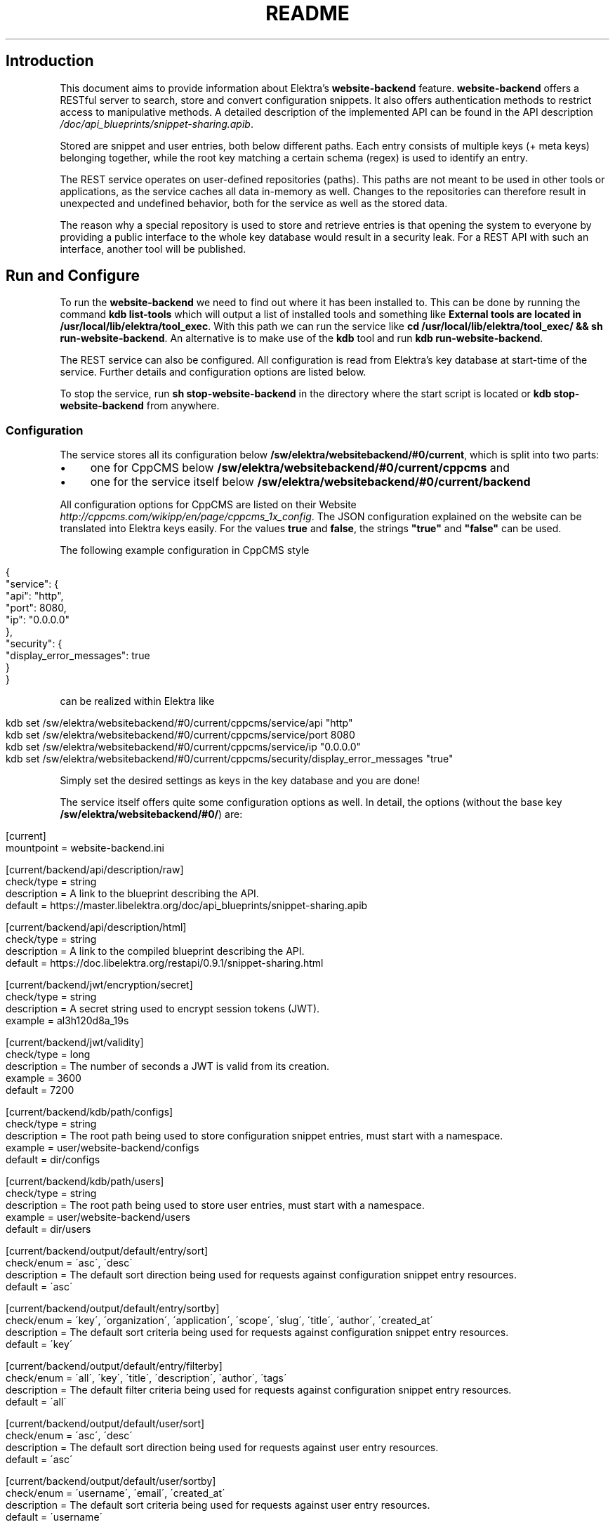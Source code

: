 .\" generated with Ronn/v0.7.3
.\" http://github.com/rtomayko/ronn/tree/0.7.3
.
.TH "README" "" "November 2019" "" ""
.
.SH "Introduction"
.
.P
This document aims to provide information about Elektra’s \fBwebsite\-backend\fR feature\. \fBwebsite\-backend\fR offers a RESTful server to search, store and convert configuration snippets\. It also offers authentication methods to restrict access to manipulative methods\. A detailed description of the implemented API can be found in the API description \fI/doc/api_blueprints/snippet\-sharing\.apib\fR\.
.
.P
Stored are snippet and user entries, both below different paths\. Each entry consists of multiple keys (+ meta keys) belonging together, while the root key matching a certain schema (regex) is used to identify an entry\.
.
.P
The REST service operates on user\-defined repositories (paths)\. This paths are not meant to be used in other tools or applications, as the service caches all data in\-memory as well\. Changes to the repositories can therefore result in unexpected and undefined behavior, both for the service as well as the stored data\.
.
.P
The reason why a special repository is used to store and retrieve entries is that opening the system to everyone by providing a public interface to the whole key database would result in a security leak\. For a REST API with such an interface, another tool will be published\.
.
.SH "Run and Configure"
To run the \fBwebsite\-backend\fR we need to find out where it has been installed to\. This can be done by running the command \fBkdb list\-tools\fR which will output a list of installed tools and something like \fBExternal tools are located in /usr/local/lib/elektra/tool_exec\fR\. With this path we can run the service like \fBcd /usr/local/lib/elektra/tool_exec/ && sh run\-website\-backend\fR\. An alternative is to make use of the \fBkdb\fR tool and run \fBkdb run\-website\-backend\fR\.
.
.P
The REST service can also be configured\. All configuration is read from Elektra’s key database at start\-time of the service\. Further details and configuration options are listed below\.
.
.P
To stop the service, run \fBsh stop\-website\-backend\fR in the directory where the start script is located or \fBkdb stop\-website\-backend\fR from anywhere\.
.
.SS "Configuration"
The service stores all its configuration below \fB/sw/elektra/websitebackend/#0/current\fR, which is split into two parts:
.
.IP "\(bu" 4
one for CppCMS below \fB/sw/elektra/websitebackend/#0/current/cppcms\fR and
.
.IP "\(bu" 4
one for the service itself below \fB/sw/elektra/websitebackend/#0/current/backend\fR
.
.IP "" 0
.
.P
All configuration options for CppCMS are listed on their Website \fIhttp://cppcms\.com/wikipp/en/page/cppcms_1x_config\fR\. The JSON configuration explained on the website can be translated into Elektra keys easily\. For the values \fBtrue\fR and \fBfalse\fR, the strings \fB"true"\fR and \fB"false"\fR can be used\.
.
.P
The following example configuration in CppCMS style
.
.IP "" 4
.
.nf

{
  "service": {
    "api": "http",
    "port": 8080,
    "ip": "0\.0\.0\.0"
  },
  "security": {
    "display_error_messages": true
  }
}
.
.fi
.
.IP "" 0
.
.P
can be realized within Elektra like
.
.IP "" 4
.
.nf

kdb set /sw/elektra/websitebackend/#0/current/cppcms/service/api "http"
kdb set /sw/elektra/websitebackend/#0/current/cppcms/service/port 8080
kdb set /sw/elektra/websitebackend/#0/current/cppcms/service/ip "0\.0\.0\.0"
kdb set /sw/elektra/websitebackend/#0/current/cppcms/security/display_error_messages "true"
.
.fi
.
.IP "" 0
.
.P
Simply set the desired settings as keys in the key database and you are done!
.
.P
The service itself offers quite some configuration options as well\. In detail, the options (without the base key \fB/sw/elektra/websitebackend/#0/\fR) are:
.
.IP "" 4
.
.nf

[current]
mountpoint = website\-backend\.ini

[current/backend/api/description/raw]
check/type = string
description = A link to the blueprint describing the API\.
default = https://master\.libelektra\.org/doc/api_blueprints/snippet\-sharing\.apib

[current/backend/api/description/html]
check/type = string
description = A link to the compiled blueprint describing the API\.
default = https://doc\.libelektra\.org/restapi/0\.9\.1/snippet\-sharing\.html

[current/backend/jwt/encryption/secret]
check/type = string
description = A secret string used to encrypt session tokens (JWT)\.
example = al3h120d8a_19s

[current/backend/jwt/validity]
check/type = long
description = The number of seconds a JWT is valid from its creation\.
example = 3600
default = 7200

[current/backend/kdb/path/configs]
check/type = string
description = The root path being used to store configuration snippet entries, must start with a namespace\.
example = user/website\-backend/configs
default = dir/configs

[current/backend/kdb/path/users]
check/type = string
description = The root path being used to store user entries, must start with a namespace\.
example = user/website\-backend/users
default = dir/users

[current/backend/output/default/entry/sort]
check/enum = \'asc\', \'desc\'
description = The default sort direction being used for requests against configuration snippet entry resources\.
default = \'asc\'

[current/backend/output/default/entry/sortby]
check/enum = \'key\', \'organization\', \'application\', \'scope\', \'slug\', \'title\', \'author\', \'created_at\'
description = The default sort criteria being used for requests against configuration snippet entry resources\.
default = \'key\'

[current/backend/output/default/entry/filterby]
check/enum = \'all\', \'key\', \'title\', \'description\', \'author\', \'tags\'
description = The default filter criteria being used for requests against configuration snippet entry resources\.
default = \'all\'

[current/backend/output/default/user/sort]
check/enum  = \'asc\', \'desc\'
description = The default sort direction being used for requests against user entry resources\.
default = \'asc\'

[current/backend/output/default/user/sortby]
check/enum = \'username\', \'email\', \'created_at\'
description = The default sort criteria being used for requests against user entry resources\.
default = \'username\'

[current/backend/output/default/user/filterby]
check/enum = \'all\', \'username\', \'email\'
description = The default filter criteria being used for requests against user entry resources\.
default = \'all\'

[current/backend/permissions/entry/create]
check/type = long
check/type/min = 0
check/type/max = 100
description = The required rank a user needs to be able to create new configuration snippet entries\.
default = 10

[current/backend/permissions/entry/edit]
check/type = long
check/type/min = 0
check/type/max = 100
description = The required rank a user needs to be able to edit any configuration snippet entry (also from other users)\.
default = 50

[current/backend/permissions/entry/delete]
check/type = long
check/type/min = 0
check/type/max = 100
description = The required rank a user needs to be able to delete any configuration snippet entry (also from other users)\.
default = 50

[current/backend/permissions/user/view]
check/type = long
check/type/min = 0
check/type/max = 100
description = The required rank a user needs to be able to view account details of other users\.
default = 100

[current/backend/permissions/user/edit]
check/type = long
check/type/min = 0
check/type/max = 100
description = The required rank a user needs to be able to edit account details of other users\.
default = 100

[current/backend/permissions/user/delete]
check/type = long
check/type/min = 0
check/type/max = 100
description = The required rank a user needs to be able to delete user accounts of other users\.
default = 100

[current/backend/permissions/rank/default]
check/type = long
check/type/min = 0
check/type/max = 100
description = The default rank new users will receive on registration\.
default = 10


[current/cppcms/service/api]
check/enum = \'fastcgi\', \'scgi\', \'http\'
description = This options specifies the API the CppCMS application communicates with client or web server\.

[current/cppcms/service/ip]
check/type = string
description = This option defines the IPv4/IPv6 IP the application should listen on\. By default it listens on "127\.0\.0\.1"\.
default = 127\.0\.0\.1

[current/cppcms/service/port]
check/type = long
description = This option defines the port the application should listen on, default is 8080\.
default = 8080

[current/cppcms/service/socket]
check/type = string
description = This option defines the Unix domain socket that the application should listen on\. Only use this if IP and port are not set\.

[current/cppcms/service/worker_threads]
check/type = long
description = The number of worker threads per process\. Default is 5 * number of CPUs\. For example quad core it would be 20 threads\.

[current/cppcms/service/worker_processes]
check/type = long
description = The number of forked worker processes\. This option is relevant only for POSIX platforms\. Values: 0 means no fork is executed, default; 1 means that one child process is forked and the parent supervises and and would restart if in case of crash; >1 several processes are forked and try to accept incoming connections\.
default = 0

[current/cppcms/service/backlog]
check/type = long
description = The second parameter to listen() system call, by default it is twice of size of service\.worker_threads\. It is good idea to set it to high values if you experience problems in connecting to server\.

[current/cppcms/service/applications_pool_size]
check/type = long
description = User application objects are generally cached in special pool for future faster reuse, this parameter defines maximal number of applications that can be cached there\. By default it is twice of size of service\.worker_threads\.

[current/cppcms/service/disable_xpowered_by]
check/type = boolean
description = By default CppCMS sends X\-Powered\-By: CppCMS/X\.Y\.Z handler in response, this can be disabled by setting this parameter to true\.
default = 0

[current/cppcms/service/output_buffer_size]
check/type = long
description = The default size of the output buffer that is used for caching output stream\.
default = 16384

[current/cppcms/service/generate_http_headers]
check/type = boolean
description = Send the HTTP headers in response rather then CGI ones\. Useful for broken SCGI connectors like isapi_scgi\.
default = 0

[current/cppcms/security/content_length_limit]
check/type = long
description = The maximal size of POST data in KB\.
default = 1024

[current/cppcms/security/multipart_form_data_limit]
check/type = long
description = The maximal size of multipart/form_data POST in KB (i\.e\. maximal allowed upload size)\.
default = 65536

[current/cppcms/security/file_in_memory_limit]
check/type = long
description = When files are uploaded for efficiency, small files are generally stored in memory and big ones are saved in files\. This is the limit on the file size to be stored in memory in bytes\.
default = 128

[current/cppcms/security/uploads_path]
check/type = string
description = The location of temporary upload files\. By default they are saved in the temporary directory defined by TEMP or TMP environment variable, or if they undefined it would use /tmp as a path for temporary files\.

[current/cppcms/security/display_error_message]
check/type = boolean
description = When the exception is thrown by user application and this parameter set to true its message what() would be displayed in 500 Internal Server error page, it is useful for debugging\. However it should never be used in production environment\.
default = 0

[current/cppcms/daemon/enable]
check/type = boolean
description = Create daemon process \- fork off and become session leader\.
default = 1

[current/cppcms/daemon/lock]
check/type = string
description = File name for lock file for this daemon\. This file contains the process ID of the daemon that allows you to kill it\.
default = /run/elektra\-website\-backend\.pid

[current/cppcms/daemon/user]
check/type = string
description = The unprivileged user that this daemon should run under\. It is recommended to use this option if the service is started with root privileges\.

[current/cppcms/daemon/group]
check/type = string
description = The unprivileged group that this daemon should run under\. It is recommended to use this option if the service is started with root privileges\.

[current/cppcms/daemon/chroot]
check/type = string
description = Chroot to specific directory \- extra security option that limits an access to specific tree\.

[current/cppcms/daemon/fdlimit]
check/type = long
description = Set maximal number of open file descriptors, it is useful for applications that handle many simulations connections\.

[current/cppcms/http/script]
check/type = string
description = The name of script that the application runs on\. Actually it is what the SCRIPT_NAME CGI variable should be\. If you using HTTP backend you need to specify one\. The script name is matched against requested URL and if it matches its beginning it is used for dispatch application\.
default = /

[current/cppcms/http/timeout]
check/type = long
description = The number of seconds to keep the idle connection alive, i\.e\. the connection that is blocking on read or on write other the connection that is waiting for client side disconnect using cppcms::http::context::async_on_peer_reset()\.
default = 30

[current/cppcms/fastcgi/concurrency_hint]
check/type = long
description = Special setting for concurrency ability of FastCGI server that may be queried by some web servers\. Default is the total number of threads application uses (in all started processes)\.
.
.fi
.
.IP "" 0
.
.SS "Configure as Service"
To configure the website\-backend as service, it is possible to use \fBsystemd\fR on most systems\.
.
.IP "1." 4
Create a new service file with the following command (and make sure the paths of \fBExecStart\fR match your installation of Elektra):
.
.IP "" 4
.
.nf

cat > /etc/systemd/system/website\-backend\.service << EOF
[Unit]
Description=Start the REST backend for sharing of configuration snippets
Requires=network\.target
After=network\.target

[Service]
Type=simple
Restart=always
ExecStart=kdb run\-website\-backend
ExecStop=kdb stop\-website\-backend

[Install]
WantedBy=multi\-user\.target
EOF
.
.fi
.
.IP "" 0

.
.IP "2." 4
Reload the configuration of \fBsystemctl\fR with \fBsystemctl daemon\-reload\fR\.
.
.IP "3." 4
Enable the website\-backend service with \fBsystemctl enable website\-backend\.service\fR, a symbolic link should be created\.
.
.IP "4." 4
Make sure the service is enabled with \fBsystemctl is\-enabled website\-backend\.service\fR\.
.
.IP "5." 4
Restart the website\-backend service with \fBsystemctl restart website\-backend\.service\fR\. If everything went fine, the service should be reachable and \fBsystemctl status website\-backend\.service\fR should print information about the running service (PID, etc)\.
.
.IP "" 0
.
.SH "Compiling and Installation"
.
.SS "Dependencies"
In order to compile and use the new \fBwebsite\-backend\fR there are a few dependencies which must be installed\.
.
.IP "\(bu" 4
CppCMS version 1\.0\.0 or higher
.
.IP "\(bu" 4
Boost version 1\.45 or higher
.
.IP "\(bu" 4
LibJWT version 1\.5 or higher
.
.IP "\(bu" 4
OpenSSL
.
.IP "" 0
.
.P
An extensive tutorial describing the installation and configuration can be found here \fI/doc/tutorials/snippet\-sharing\-rest\-service\.md\fR\.
.
.SS "Compiling"
Compile Elektra as normal as per the COMPILE document \fIhttps://master\.libelektra\.org/doc/COMPILE\.md\fR, but make sure to include the \fBwebsite\-backend\fR tool using the \fB\-DTOOLS\fR flag\.
.
.P
For instance: \fB\-DTOOLS=ALL\fR or \fB\-DTOOLS=website\-backend\fR
.
.SS "Installing"
You can now install Elektra as you normally would or as described in the install documentation \fIhttps://master\.libelektra\.org/doc/INSTALL\.md\fR\.
.
.SH "Implementation Notes and Hints for Front\-Ends"
The here described tool offers an API which can be consumed by either a command line tool like cURL or a custom frontend\. In the following some hints for frontend implementations will be given\.
.
.SS "Usability"
The API validates all inputs, but does not respond always with exact error messages\. Normally error messages contain a general hint on what input was wrong (e\.g\. \'the \fBusername\fR has to be 3\-20 signs long, contain only letters, digits and dashes\'), but not what particular constraint was wrong for the last input (e\.g\. that the input was only 2 instead of 3 signs long)\. This limitation comes from the usage of regex patterns instead of atomic comparisons during validation\.
.
.P
In terms of usability this is sufficient, but not the best possible\. Therefore it would be advisable to implement live\-validation for frontends with more granularity\. Information about allowed input formats can be found in the API description \fIhttps://master\.libelektra\.org/doc/api_blueprints/snippet\-sharing\.apib\fR\.
.
.SH "Benchmarks"
The service has been benchmarked against a MySQL solution, for further details see benchmarks readme \fIbenchmarks/README\.md\fR\.
